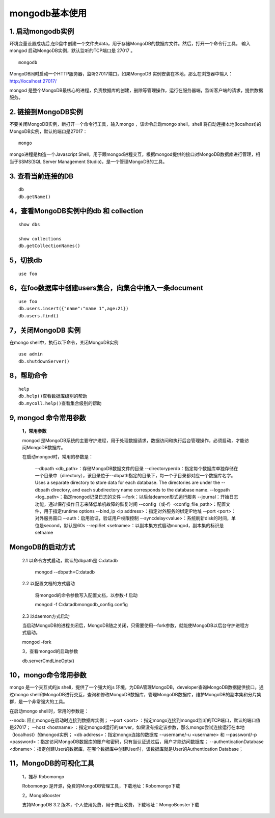 ========================
mongodb基本使用
========================

1. 启动mongodb实例
===================================

环境变量设置成功后,在D盘中创建一个文件夹data，用于存储MongoDB的数据库文件。然后，打开一个命令行工具，
输入mongod 启动MongoDB实例，默认监听的TCP端口是 27017 。

::

 mongodb 

MongoDB同时启动一个HTTP服务器，监听27017端口，如果MongoDB 实例安装在本地，那么在浏览器中输入：http://localhost:27017/

mongod 是整个MongoDB最核心的进程，负责数据库的创建，删除等管理操作，运行在服务器端，监听客户端的请求，提供数据服务。

2. 链接到MongoDB实例
===============================

不要关闭MongoDB实例，新打开一个命令行工具，输入mongo ，该命令启动mongo shell，shell 将自动连接本地(localhost)的MongoDB实例，默认的端口是27017：

::

 mongo 

mongo进程是构造一个Javascript Shell，用于跟mongod进程交互，根据mongod提供的接口对MongoDB数据库进行管理，相当于SSMS(SQL Server Management Studio)，是一个管理MongoDB的工具。

3. 查看当前连接的DB
=================================

::

 db 
 db.getName()

4，查看MongoDB实例中的db 和 collection
===================================================

::

 show dbs

 show collections
 db.getCollectionNames()

5，切换db
======================================

::

 use foo

6，在foo数据库中创建users集合，向集合中插入一条document
===============================================================


::

 use foo
 db.users.insert({"name":"name 1",age:21})
 db.users.find()

7，关闭MongoDB 实例
======================================

在mongo shell中，执行以下命令，关闭MongoDB实例

::

 use admin
 db.shutdownServer()

8，帮助命令
======================================

::

 help
 db.help()查看数据库级别的帮助
 db.mycoll.help()查看集合级别的帮助

9, mongod 命令常用参数
======================================

 **1，常用参数**
 
 mongod 是MongoDB系统的主要守护进程，用于处理数据请求，数据访问和执行后台管理操作，必须启动，才能访问MongoDB数据库。

 在启动mongod时，常用的参数是：

    --dbpath <db_path>：存储MongoDB数据文件的目录
    --directoryperdb：指定每个数据库单独存储在一个目录中（directory），该目录位于--dbpath指定的目录下，每一个子目录都对应一个数据库名字。Uses a separate directory to store data for each database. The directories are under the --dbpath directory, and each subdirectory name corresponds to the database name.
    --logpath <log_path>：指定mongod记录日志的文件
    --fork：以后台deamon形式运行服务
    --journal：开始日志功能，通过保存操作日志来降低单机故障的恢复时间
    --config（或-f）<config_file_path>：配置文件，用于指定runtime options
    --bind_ip <ip address>：指定对外服务的绑定IP地址
    --port <port>：对外服务窗口
    --auth：启用验证，验证用户权限控制
    --syncdelay<value>：系统刷新disk的时间，单位是second，默认是60s
    --replSet <setname>：以副本集方式启动mongod，副本集的标识是setname

MongoDB的启动方式
======================================

 2.1 以命令方式启动，默认的dbpath是 C:\data\db


    mongod --dbpath=C:\data\db

 2.2 以配置文档的方式启动


    将mongod的命令参数写入配置文档，以参数-f 启动

    mongod -f C:\data\db\mongodb_config.config

 2.3 以daemon方式启动
 

 当启动MongoDB的进程关闭后，MongoDB随之关闭，只需要使用--fork参数，就能使MongoDB以后台守护进程方式启动。

 mongod -fork

 3，查看mongod的启动参数
 

 db.serverCmdLineOpts()

10，mongo命令常用参数
============================================================

mongo 是一个交互式的js shell，提供了一个强大的js 环境，为DBA管理MongoDB，developer查询MongoDB数据提供接口。通过mongo shell和MongoDB进行交互，查询和修改MongoDB数据库，管理MongoDB数据库，维护MongoDB的副本集和分片集群，是一个非常强大的工具。

在启动mongo shell时，常用的参数是：

--nodb: 阻止mongo在启动时连接到数据库实例；
--port <port> ：指定mongo连接到mongod监听的TCP端口，默认的端口值是27017；
--host <hostname> ：指定mongod运行的server，如果没有指定该参数，那么mongo尝试连接运行在本地（localhost）的mongod实例；
<db address>：指定mongo连接的数据库
--username/-u <username> 和 --password/-p <password>：指定访问MongoDB数据库的账户和密码，只有当认证通过后，用户才能访问数据库；
--authenticationDatabase <dbname>：指定创建User的数据库，在哪个数据库中创建User时，该数据库就是User的Authentication Database；

11，MongoDB的可视化工具
============================================================

    1，推荐 Robomongo

    Robomongo 是开源，免费的MongoDB管理工具，下载地址：Robomongo下载

    2，MongoBooster

    支持MongoDB 3.2 版本，个人使用免费，用于商业收费，下载地址：MongoBooster下载



